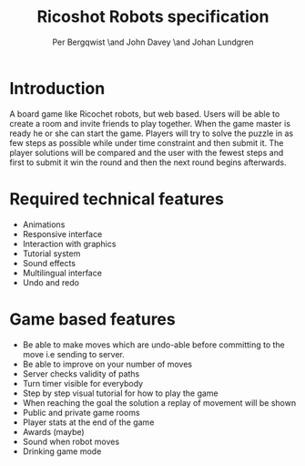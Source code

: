 #+TITLE: Ricoshot Robots specification 
#+AUTHOR: Per Bergqwist \and John Davey \and Johan Lundgren
#+OPTIONS: toc:nil

* Introduction

  A board game like Ricochet robots, but web based. Users will be able
  to create a room and invite friends to play together. When the game
  master is ready he or she can start the game. Players will try to
  solve the puzzle in as few steps as possible while under time
  constraint and then submit it. The player solutions will be compared
  and the user with the fewest steps and first to submit it win the
  round and then the next round begins afterwards.

* Required technical features

  - Animations
  - Responsive interface
  - Interaction with graphics
  - Tutorial system
  - Sound effects
  - Multilingual interface
  - Undo and redo

* Game based features

  - Be able to make moves which are undo-able before committing to the move i.e sending to server.
  - Be able to improve on your number of moves
  - Server checks validity of paths
  - Turn timer visible for everybody
  - Step by step visual tutorial for how to play the game
  - When reaching the goal the solution a replay of movement will be shown
  - Public and private game rooms
  - Player stats at the end of the game
  - Awards (maybe)
  - Sound when robot moves
  - Drinking game mode
